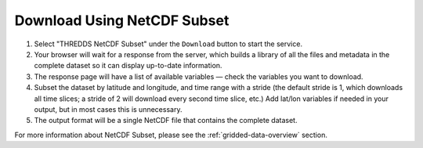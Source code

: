 .. _netcdf-subset-how-to:

############################
Download Using NetCDF Subset
############################

#. Select "THREDDS NetCDF Subset" under the ``Download`` button to start the service.
#. Your browser will wait for a response from the server, which builds a library of all the files and metadata in the complete dataset so it can display up-to-date information.
#. The response page will have a list of available variables — check the variables you want to download.
#. Subset the dataset by latitude and longitude, and time range with a stride (the default  stride is 1, which downloads all time slices; a stride of 2 will download every second time slice, etc.) Add lat/lon variables if needed in your output, but in most cases this is unnecessary.
#. The output format will be a single NetCDF file that contains the complete dataset.

For more information about NetCDF Subset, please see the :ref:`gridded-data-overview` section.
